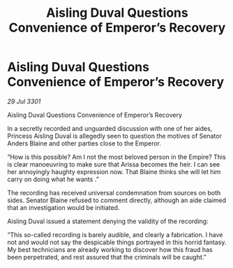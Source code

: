 :PROPERTIES:
:ID:       a5b22398-9960-4cc9-9d0b-7c93191fdd84
:END:
#+title: Aisling Duval Questions Convenience of Emperor’s Recovery
#+filetags: :galnet:

* Aisling Duval Questions Convenience of Emperor’s Recovery

/29 Jul 3301/

Aisling Duval Questions Convenience of Emperor’s Recovery 
 
In a secretly recorded and unguarded discussion with one of her aides, Princess Aisling Duval is allegedly seen to question the motives of Senator Anders Blaine and other parties close to the Emperor. 

“How is this possible? Am I not the most beloved person in the Empire? This is clear manoeuvring to make sure that Arissa becomes the heir. I can see her annoyingly haughty expression now. That Blaine thinks she will let him carry on doing what he wants .” 

The recording has received universal condemnation from sources on both sides. Senator Blaine refused to comment directly, although an aide claimed that an investigation would be initiated. 

Aisling Duval issued a statement denying the validity of the recording: 

“This so-called recording is barely audible, and clearly a fabrication. I have not and would not say the despicable things portrayed in this horrid fantasy. My best technicians are already working to discover how this fraud has been perpetrated, and rest assured that the criminals will be caught.”
